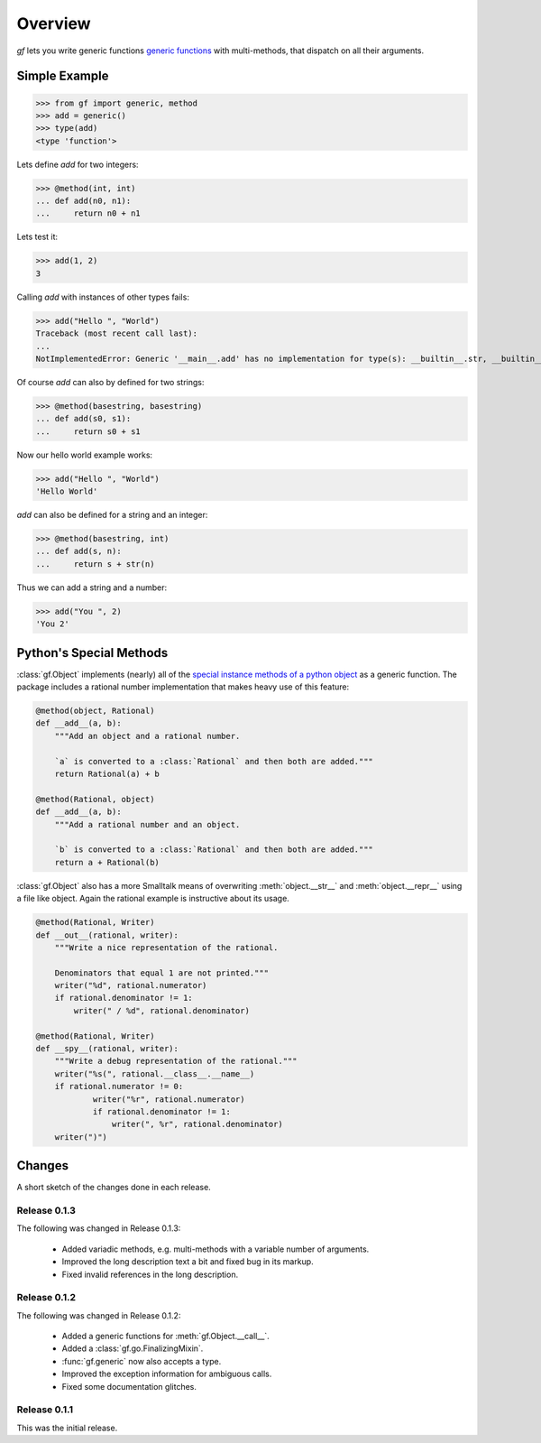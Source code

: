 Overview
========

`gf` lets you write generic functions
`generic functions <http://en.wikipedia.org/wiki/Generic_function>`_
with multi-methods, that dispatch on all their arguments.


Simple Example
--------------

>>> from gf import generic, method
>>> add = generic()
>>> type(add)
<type 'function'>

Lets define `add` for two integers:

>>> @method(int, int)
... def add(n0, n1):
...     return n0 + n1

Lets test it:

>>> add(1, 2)
3

Calling `add` with instances of other types fails:

>>> add("Hello ", "World")
Traceback (most recent call last):
...
NotImplementedError: Generic '__main__.add' has no implementation for type(s): __builtin__.str, __builtin__.str

Of course `add` can also by defined for two strings:

>>> @method(basestring, basestring)
... def add(s0, s1):
...     return s0 + s1

Now our hello world example works:

>>> add("Hello ", "World")
'Hello World'

`add` can also be defined for a string and an integer:

>>> @method(basestring, int)
... def add(s, n):
...     return s + str(n)

Thus we can add a string and a number:

>>> add("You ", 2)
'You 2'

Python's Special Methods
------------------------

:class:`gf.Object` implements (nearly) all of the `special instance
methods of a python object`_ as a generic function.
The package includes a rational number implementation that makes
heavy use of this feature:

.. code:: python

    @method(object, Rational)
    def __add__(a, b):
        """Add an object and a rational number.
        
        `a` is converted to a :class:`Rational` and then both are added."""
        return Rational(a) + b

    @method(Rational, object)
    def __add__(a, b):
        """Add a rational number and an object.

        `b` is converted to a :class:`Rational` and then both are added."""
        return a + Rational(b)

:class:`gf.Object` also has a more Smalltalk means of overwriting
:meth:`object.__str__` and :meth:`object.__repr__` using a file like object.
Again the rational example is instructive about its usage.

.. code:: python

    @method(Rational, Writer)
    def __out__(rational, writer):
        """Write a nice representation of the rational.
        
        Denominators that equal 1 are not printed."""
        writer("%d", rational.numerator)
        if rational.denominator != 1:
            writer(" / %d", rational.denominator)

    @method(Rational, Writer)
    def __spy__(rational, writer):
        """Write a debug representation of the rational."""
        writer("%s(", rational.__class__.__name__)
        if rational.numerator != 0:
                writer("%r", rational.numerator)
                if rational.denominator != 1:
                    writer(", %r", rational.denominator)
        writer(")")

.. _special instance methods of a python object:
   http://docs.python.org/2/reference/datamodel.html#special-method-names

Changes
-------

A short sketch of the changes done in each release.

Release 0.1.3
~~~~~~~~~~~~~

The following was changed in Release 0.1.3:

  * Added variadic methods, e.g. multi-methods with a
    variable number of arguments.
  * Improved the long description text a bit
    and fixed bug in its markup.
  * Fixed invalid references in the long description.

Release 0.1.2
~~~~~~~~~~~~~

The following was changed in Release 0.1.2:

  * Added a generic functions for :meth:`gf.Object.__call__`.
  * Added a :class:`gf.go.FinalizingMixin`.
  * :func:`gf.generic` now also accepts a type.
  * Improved the exception information for ambiguous calls.
  * Fixed some documentation glitches.

Release 0.1.1
~~~~~~~~~~~~~

This was the initial release.

